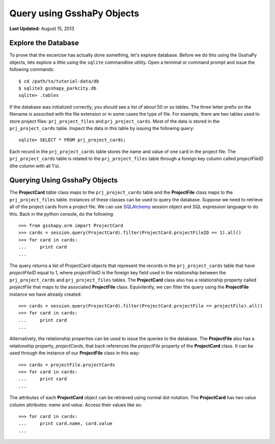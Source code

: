 ***************************
Query using GsshaPy Objects
***************************

**Last Updated:** August 15, 2013

Explore the Database
====================

To prove that the excercise has actually done something, let's explore database.
Before we do this using the GsshaPy objects, lets explore a little using the ``sqlite`` commandline
utility. Open a terminal or command prompt and issue the following commands::

	$ cd /path/to/tutorial-data/db
	$ sqlite3 gsshapy_parkcity.db
	sqlite> .tables
	
If the database was initialized correctly, you should see a list of about 50 or so tables. The three
letter prefix on the filename is associted with the file extension or in some cases the type of file.
For example, there are two tables used to store project files: ``prj_project_files`` and ``prj_project_cards``.
Most of the data is stored in the ``prj_project_cards`` table. Inspect the data in this table by issuing the following query::

	sqlite> SELECT * FROM prj_project_cards;
	
Each record in the ``prj_project_cards`` table stores the name and value of one card in the project file.
The ``prj_project_cards`` table is related to the ``prj_project_files`` table through a foreign
key column called *projectFileID* (the column with all 1's).

Querying Using GsshaPy Objects
==============================

The **ProjectCard** *table* class maps to the ``prj_project_cards`` table and the **ProjectFile** class 
maps to the ``prj_project_files`` table. Instances of these classes can be used to query the
database. Suppose we need to retrieve all of the project cards from a project file. We can use SQLAlchemy_
session object and SQL expression language to do this. Back in the python console, do the following::
	
	>>> from gsshapy.orm import ProjectCard
	>>> cards = session.query(ProjectCard).filter(ProjectCard.projectFileID == 1).all()
	>>> for card in cards:
	...	print card
	...	
	

.. seealso::
	
	For an overview of the SQLAlchemy_ SQL expression language see the following tutorials:
	`Object Relational Tutorial`_ and `SQL Expression Language`_.
	
The query returns a list of ProjectCard objects that represent the records in the ``prj_project_cards``
table that have *projectFileID* equal to 1, where *projectFileID* is the foreign key field used
in the relationship between the ``prj_project_cards`` and ``prj_project_files`` tables. The **ProjectCard**
class also has a relationship property called *projectFile* that maps to the associated **ProjectFile**
class. Equivilently, we can filter the query using the **ProjectFile** instance we have already created::

	>>> cards = session.query(ProjectCard).filter(ProjectCard.projectFile == projectFile).all()
	>>> for card in cards:
	...	print card
	...	
	
Alternatively, the relationship properties can be used to issue the queries to the database.
The **ProjectFile** also has a relationship property, *projectCards*, that back references the *projectFile*
property of the **ProjectCard** class. It can be used through the instance of our **ProjectFile** class 
in this way::

	>>> cards = projectFile.projectCards
	>>> for card in cards:
	...	print card
	...	
	
The attributes of each **ProjectCard** object can be retrieved using normal dot notation. The **ProjectCard**
has two value column attributes: *name* and *value*. Access their values like so::

	>>> for card in cards:
	...	print card.name, card.value
	...
	
.. _SQLAlchemy: http://www.sqlalchemy.org/
.. _Object Relational Tutorial: http://docs.sqlalchemy.org/en/rel_0_8/orm/tutorial.html
.. _SQL Expression Language: http://docs.sqlalchemy.org/en/rel_0_8/core/tutorial.html